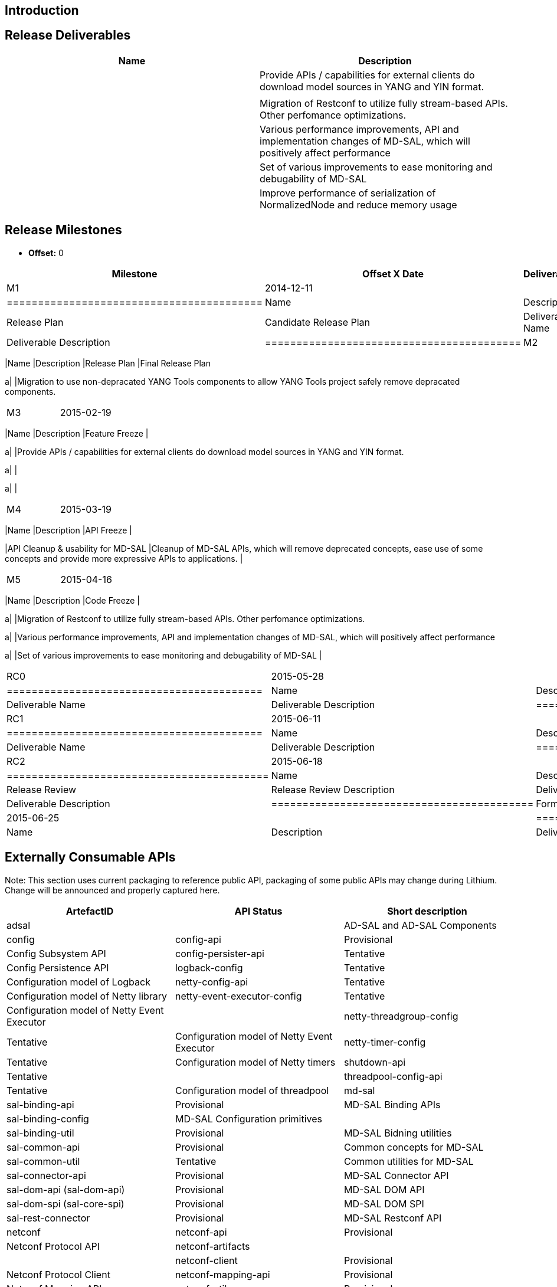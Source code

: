 [[introduction]]
== Introduction

[[release-deliverables]]
== Release Deliverables

[cols=",",options="header",]
|=======================================================================
|Name |Description
a| |Provide APIs / capabilities for external clients do download model
sources in YANG and YIN format.

a| |

a| |Migration of Restconf to utilize fully stream-based APIs. Other
perfomance optimizations.

a| |Various performance improvements, API and implementation changes of
MD-SAL, which will positively affect performance

a| |Set of various improvements to ease monitoring and debugability of
MD-SAL

a| |Improve performance of serialization of NormalizedNode and reduce
memory usage
|=======================================================================

[[release-milestones]]
== Release Milestones

* *Offset:* 0

[cols=",,",options="header",]
|=======================================================================
|Milestone |Offset X Date |Deliverables
|M1 |2014-12-11 a|
[cols=",",options="header",]
|=========================================
|Name |Description
|Release Plan |Candidate Release Plan
|Deliverable Name |Deliverable Description
|=========================================

|M2 |2015-01-22 a|
[cols=",",options="header",]
|=======================================================================
|Name |Description
|Release Plan |Final Release Plan

a| |Migration to use non-depracated YANG Tools components to allow YANG
Tools project safely remove depracated components.
|=======================================================================

|M3 |2015-02-19 a|
[cols=",",options="header",]
|=======================================================================
|Name |Description
|Feature Freeze |

a| |Provide APIs / capabilities for external clients do download model
sources in YANG and YIN format.

a| |

a| |
|=======================================================================

|M4 |2015-03-19 a|
[cols=",",options="header",]
|=======================================================================
|Name |Description
|API Freeze |

|API Cleanup & usability for MD-SAL |Cleanup of MD-SAL APIs, which will
remove deprecated concepts, ease use of some concepts and provide more
expressive APIs to applications. |
|=======================================================================

|M5 |2015-04-16 a|
[cols=",",options="header",]
|=======================================================================
|Name |Description
|Code Freeze |

a| |Migration of Restconf to utilize fully stream-based APIs. Other
perfomance optimizations.

a| |Various performance improvements, API and implementation changes of
MD-SAL, which will positively affect performance

a| |Set of various improvements to ease monitoring and debugability of
MD-SAL |
|=======================================================================

|RC0 |2015-05-28 a|
[cols=",",options="header",]
|=========================================
|Name |Description
|Deliverable Name |Deliverable Description
|=========================================

|RC1 |2015-06-11 a|
[cols=",",options="header",]
|=========================================
|Name |Description
|Deliverable Name |Deliverable Description
|=========================================

|RC2 |2015-06-18 a|
[cols=",",options="header",]
|==========================================
|Name |Description
|Release Review |Release Review Description
|Deliverable Name |Deliverable Description
|==========================================

|Formal Release |2015-06-25 a|
[cols=",",options="header",]
|=========================================
|Name |Description
|Deliverable Name |Deliverable Description
|=========================================

|=======================================================================

[[externally-consumable-apis]]
== Externally Consumable APIs

Note: This section uses current packaging to reference public API,
packaging of some public APIs may change during Lithium. Change will be
announced and properly captured here.

[cols=",,",options="header",]
|=======================================================================
|ArtefactID |API Status |Short description
|adsal | |AD-SAL and AD-SAL Components

|config

|config-api |Provisional |Config Subsystem API

|config-persister-api |Tentative |Config Persistence API

|logback-config |Tentative |Configuration model of Logback

|netty-config-api |Tentative |Configuration model of Netty library

|netty-event-executor-config |Tentative |Configuration model of Netty
Event Executor |

|netty-threadgroup-config |Tentative |Configuration model of Netty Event
Executor

|netty-timer-config |Tentative |Configuration model of Netty timers

|shutdown-api |Tentative |

|threadpool-config-api |Tentative |Configuration model of threadpool

|md-sal

|sal-binding-api |Provisional |MD-SAL Binding APIs

|sal-binding-config |MD-SAL Configuration primitives |

|sal-binding-util |Provisional |MD-SAL Bidning utilities

|sal-common-api |Provisional |Common concepts for MD-SAL

|sal-common-util |Tentative |Common utilities for MD-SAL

|sal-connector-api |Provisional |MD-SAL Connector API

|sal-dom-api (sal-dom-api) |Provisional |MD-SAL DOM API

|sal-dom-spi (sal-core-spi) |Provisional |MD-SAL DOM SPI

|sal-rest-connector |Provisional |MD-SAL Restconf API

|netconf

|netconf-api |Provisional |Netconf Protocol API

|netconf-artifacts | |

|netconf-client |Provisional |Netconf Protocol Client

|netconf-mapping-api |Provisional |Netconf Mapping API

|netconf-util |Provisional |Netconf Protocol utilities

|neutron

|neutron |Provisional |Openstack Neutron REST API
|=======================================================================

[[expected-dependencies-on-other-projects]]
== Expected Dependencies on Other Projects

[cols=",,,,",options="header",]
|=======================================================================
|Providing Project |Deliverable Name |Needed By |Acknowledged?
|Description
|ODL Parent |TBD |TBD |TBD |TBD

|YANG Tools |TBD |TBD |TBD |TBD
|=======================================================================

[[expected-incompatibilities-with-other-projects]]
== Expected Incompatibilities with Other Projects

Currently not known any incompatible project.

[[compatibility-with-previous-releases]]
== Compatibility with Previous Releases

[[removed-apis-andor-functionality]]
=== Removed APIs and/or Functionality

* Deprecated MD-SAL APIs, which were deprecated during Helium release.
(TBD: Link to tracking bug)

[[deprecated-apis-andor-functionality]]
=== Deprecated APIs and/or Functionality

* Some of APIs / concepts present in MD-SAL
** these APIs will be Deprecated when replacement APIs / features are
done. Migration and replacement will be documented as part of JavaDoc
for deprecated APIs.
** Backwards compatibility is to be preserved for Lithium.
* AD-SAL and AD-SAL based components (opendaylight/adsal)

[[changed-apis-andor-functionality]]
=== Changed APIs and/or Functionality

* MD-SAL APIs - addition of new concepts, better usability. (TBD: Link
to tracking bug)
* Yang Model Utilities, which were deprecated during Helium release.
(TBD: Link to tracking bug)

[[themes-and-priorities]]
== Themes and Priorities

* Decreasing Technical Debt
* Better developer usability/experience
* Performance Improvements

[[requests-from-other-projects]]
== Requests from Other Projects

For each API / feature request, the requesting project MUST:

* open Enhancement bug in Bugzilla describing request with Issue Type:
Improvement, Change Request or New Feature
* create an entry as described in
Simultaneous_Release:Per-Project_Lithium_Release_Plan_Template#Example_Request[Release
Plan - Request template], which will also contain number / link to the
bug. After creating the entry, the requesting project MUST:

:* send an e-mail to release@lists.opendaylight.org (mandated by
Simultaneous Release)

:* and both projects' dev lists using this template (mandated by
Simultaneous Release)

[cols=",,,,",options="header",]
|=======================================================================
|Requesting Project |API Name |Needed By |Acknowledged? |Description
|DIDM | | | |Finer filter when subscribing to receive onDataChanged
Notifications (Bugzilla #2574)

|DIDM | | | |Ability to control how much processing is given to a plugin
(Bugzilla #2575)
|=======================================================================

[[test-tools-requirements]]
== Test Tools Requirements

[[other]]
== Other
